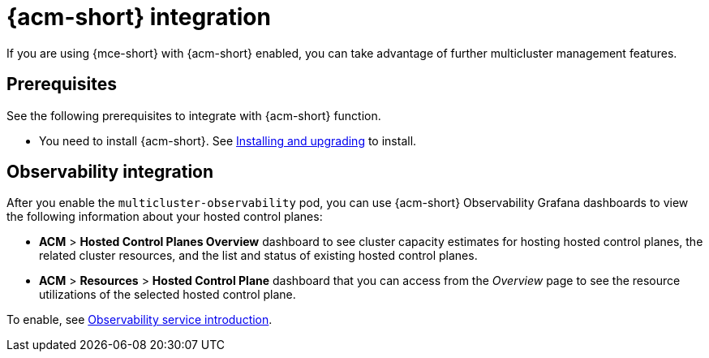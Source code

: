 [#acm-integration]
= {acm-short} integration

If you are using {mce-short} with {acm-short} enabled, you can take advantage of further multicluster management features. 

[#integration-prereqs]
== Prerequisites

See the following prerequisites to integrate with {acm-short} function. 

* You need to install {acm-short}. See link:../../install/install_overview.adoc#[Installing and upgrading] to install.


[#mce-observability]
== Observability integration

After you enable the `multicluster-observability` pod, you can use {acm-short} Observability Grafana dashboards to view the following information about your hosted control planes:

- *ACM* > *Hosted Control Planes Overview* dashboard to see cluster capacity estimates for hosting hosted control planes, the related cluster resources, and the list and status of existing hosted control planes.

- *ACM* > *Resources* > *Hosted Control Plane* dashboard that you can access from the _Overview_ page to see the resource utilizations of the selected hosted control plane.

To enable, see link:../../observability/observe_environments_intro.adoc#observing-environments-intro[Observability service introduction].